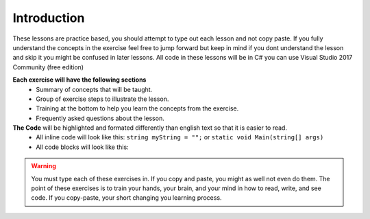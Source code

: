 .. introduction:

=========================
Introduction
=========================

These lessons are practice based, you should attempt to type out each lesson and not copy paste. 
If you fully understand the concepts in the exercise feel free to jump forward but keep in mind if you dont understand the lesson and skip it you might be confused in later lessons.
All code in these lessons will be in C# you can use Visual Studio 2017 Community (free edition)   

**Each exercise will have the following sections**
    + Summary of concepts that will be taught.
    + Group of exercise steps to illustrate the lesson. 
    + Training at the bottom to help you learn the concepts from the exercise. 
    + Frequently asked questions about the lesson.

**The Code** will be highlighted and formated differently than english text so that it is easier to read.
    + All inline code will look like this: ``string myString = "";`` or ``static void Main(string[] args)``
    + All code blocks will look like this: 
    
.. code-block:: csharp
  :linenos:

    string myString = "";
    int myInt = 0;
    bool myBool = true;
  


.. warning:: 

    You must type each of these exercises in. If you copy and paste, you might as well not even do them. The point of these exercises is to train your hands, your brain, and your mind in how to read, write, and see code. If you copy-paste, your short changing you learning process.
